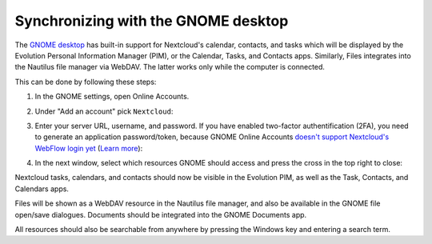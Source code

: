 ====================================
Synchronizing with the GNOME desktop
====================================

The `GNOME desktop <https://www.gnome.org>`_ has built-in support for Nextcloud's calendar, contacts, and tasks which will be displayed by the Evolution Personal Information Manager (PIM), or the Calendar, Tasks, and Contacts apps.
Similarly, Files integrates into the Nautilus file manager via WebDAV. The latter works only while the computer is connected.

This can be done by following these steps:

#. In the GNOME settings, open Online Accounts.
#. Under "Add an account" pick ``Nextcloud``:

   .. image:: ../images/gnome-online-accounts.png

#. Enter your server URL, username, and password.
   If you have enabled two-factor authentification (2FA), you need to generate an application password/token, because GNOME Online Accounts
   `doesn't support Nextcloud's WebFlow login yet <https://gitlab.gnome.org/GNOME/gnome-online-accounts/issues/81>`_
   (`Learn more <https://docs.nextcloud.com/server/latest/user_manual/session_management.html#managing-devices>`_):

   .. TODO ON RELEASE: Update version number above on release

   .. image:: ../images/goa-add-nextcloud-account.png

#. In the next window, select which resources GNOME should access and
   press the cross in the top right to close:

   .. image:: ../images/goa-nextcloud-select.png

Nextcloud tasks, calendars, and contacts should now be visible in the Evolution PIM, as well as the Task, Contacts, and Calendars apps.

Files will be shown as a WebDAV resource in the Nautilus file manager, and also be available in the GNOME file open/save dialogues.
Documents should be integrated into the GNOME Documents app.

All resources should also be searchable from anywhere by pressing the Windows key and entering a search term.


